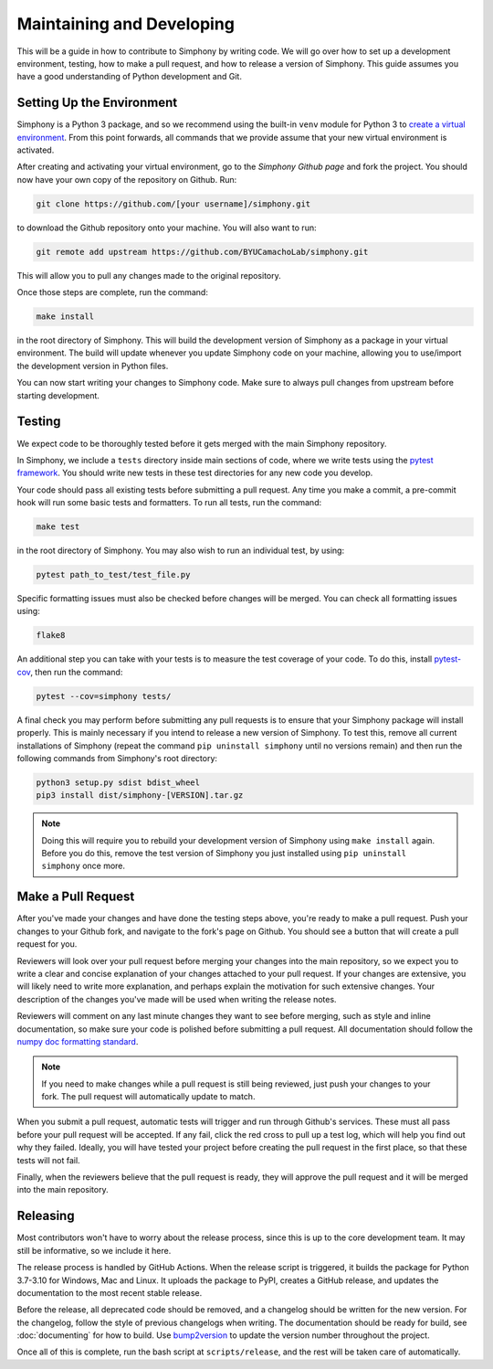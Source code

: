 .. _developing:

Maintaining and Developing
==========================
This will be a guide in how to contribute to Simphony by
writing code. We will go over how to set up a development
environment, testing, how to make a pull request, and how to
release a version of Simphony. This guide assumes you have a
good understanding of Python development and Git.


Setting Up the Environment
--------------------------
Simphony is a Python 3 package, and so we recommend using
the built-in ``venv`` module for Python 3 to
`create a virtual environment`_. From this point forwards,
all commands that we provide assume that your new virtual
environment is activated.

After creating and activating your virtual environment, 
go to the `Simphony Github page` and fork the project. You
should now have your own copy of the repository on Github.
Run:

.. code:: sh

  git clone https://github.com/[your username]/simphony.git


to download the Github repository onto your machine. You
will also want to run:

.. code:: sh

  git remote add upstream https://github.com/BYUCamachoLab/simphony.git

This will allow you to pull any changes made to the original
repository.

Once those steps are complete, run the command:

.. code:: sh

  make install

in the root directory of Simphony. This will build the 
development version of Simphony as a package in your virtual
environment. The build will update whenever you update
Simphony code on your machine, allowing you to use/import 
the development version in Python files.

You can now start writing your changes to Simphony code.
Make sure to always pull changes from upstream before
starting development.


Testing
-------
We expect code to be thoroughly tested before it gets merged
with the main Simphony repository.

In Simphony, we include a ``tests`` directory inside main
sections of code, where we write tests using the 
`pytest framework`_. You should write new tests in these 
test directories for any new code you develop.

Your code should pass all existing tests before submitting a
pull request. Any time you make a commit, a pre-commit hook
will run some basic tests and formatters. To run all tests,
run the command:

.. code:: sh

  make test

in the root directory of Simphony. You may also wish to run
an individual test, by using:

.. code:: sh

  pytest path_to_test/test_file.py

Specific formatting issues must also be checked before
changes will be merged. You can check all formatting issues
using:

.. code:: sh

  flake8

An additional step you can take with your tests is to
measure the test coverage of your code. To do this, install
`pytest-cov`_, then run the command:

.. code:: sh

  pytest --cov=simphony tests/

A final check you may perform before submitting any pull
requests is to ensure that your Simphony package will 
install properly. This is mainly necessary if you intend to
release a new version of Simphony. To test this, remove all 
current installations of Simphony (repeat the command
``pip uninstall simphony`` until no versions remain) and
then run the following commands from Simphony's root 
directory:

.. code:: sh

  python3 setup.py sdist bdist_wheel
  pip3 install dist/simphony-[VERSION].tar.gz

.. note::
  Doing this will require you to rebuild your development
  version of Simphony using ``make install`` again. Before
  you do this, remove the test version of Simphony you just
  installed using ``pip uninstall simphony`` once more.


Make a Pull Request
-------------------
After you've made your changes and have done the testing
steps above, you're ready to make a pull request. Push your
changes to your Github fork, and navigate to the fork's page
on Github. You should see a button that will create a pull
request for you.

Reviewers will look over your pull request before merging
your changes into the main repository, so we expect you to
write a clear and concise explanation of your changes
attached to your pull request. If your changes are
extensive, you will likely need to write more explanation,
and perhaps explain the motivation for such extensive
changes. Your description of the changes you've made will be
used when writing the release notes.

Reviewers will comment on any last minute changes they want
to see before merging, such as style and inline
documentation, so make sure your code is polished before
submitting a pull request. All documentation should follow
the `numpy doc formatting standard`_.

.. note::
  If you need to make changes while a pull request is still
  being reviewed, just push your changes to your fork.
  The pull request will automatically update to match.

When you submit a pull request, automatic tests will trigger
and run through Github's services. These must all pass
before your pull request will be accepted. If any fail,
click the red cross to pull up a test log, which will help
you find out why they failed. Ideally, you will have tested
your project before creating the pull request in the first
place, so that these tests will not fail.

Finally, when the reviewers believe that the pull request is
ready, they will approve the pull request and it will be
merged into the main repository.


Releasing
---------
Most contributors won't have to worry about the release
process, since this is up to the core development team. It
may still be informative, so we include it here.

The release process is handled by GitHub Actions. When the
release script is triggered, it builds the package for 
Python 3.7-3.10 for Windows, Mac and Linux. It uploads the
package to PyPI, creates a GitHub release, and updates the
documentation to the most recent stable release.

Before the release, all deprecated code should be removed,
and a changelog should be written for the new version. For
the changelog, follow the style of previous changelogs when
writing. The documentation should be ready for build, see
:doc:`documenting` for how to build. Use `bump2version`_
to update the version number throughout the project.

Once all of this is complete, run the bash script at
``scripts/release``, and the rest will be taken care of
automatically.


.. _create a virtual environment: https://docs.python.org/3/tutorial/venv.html
.. _pytest framework: https://docs.pytest.org/en/latest/
.. _pytest-cov: https://pytest-cov.readthedocs.io/en/latest/
.. _Simphony Github page: https://github.com/BYUCamachoLab/simphony
.. _`numpy doc formatting standard`: https://numpydoc.readthedocs.io/en/latest/format.html
.. _bump2version: https://github.com/c4urself/bump2version
